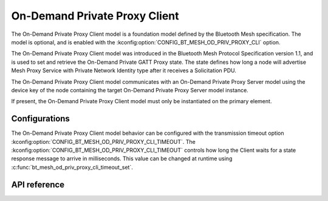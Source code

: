.. _bluetooth_mesh_od_cli:

On-Demand Private Proxy Client
##############################

The On-Demand Private Proxy Client model is a foundation model defined by the Bluetooth Mesh
specification. The model is optional, and is enabled with the
:kconfig:option:`CONFIG_BT_MESH_OD_PRIV_PROXY_CLI` option.

The On-Demand Private Proxy Client model was introduced in the Bluetooth Mesh Protocol Specification
version 1.1, and is used to set and retrieve the On-Demand Private GATT Proxy state. The state
defines how long a node will advertise Mesh Proxy Service with Private Network Identity type after
it receives a Solicitation PDU.

The On-Demand Private Proxy Client model communicates with an On-Demand Private Proxy Server model
using the device key of the node containing the target On-Demand Private Proxy Server model
instance.

If present, the On-Demand Private Proxy Client model must only be instantiated on the primary
element.

Configurations
**************

The On-Demand Private Proxy Client model behavior can be configured with the transmission timeout
option :kconfig:option:`CONFIG_BT_MESH_OD_PRIV_PROXY_CLI_TIMEOUT`.  The
:kconfig:option:`CONFIG_BT_MESH_OD_PRIV_PROXY_CLI_TIMEOUT` controls how long the Client waits for a
state response message to arrive in milliseconds. This value can be changed at runtime using
:c:func:`bt_mesh_od_priv_proxy_cli_timeout_set`.


API reference
*************

.. doxygengroup:: bt_mesh_od_priv_proxy_cli
